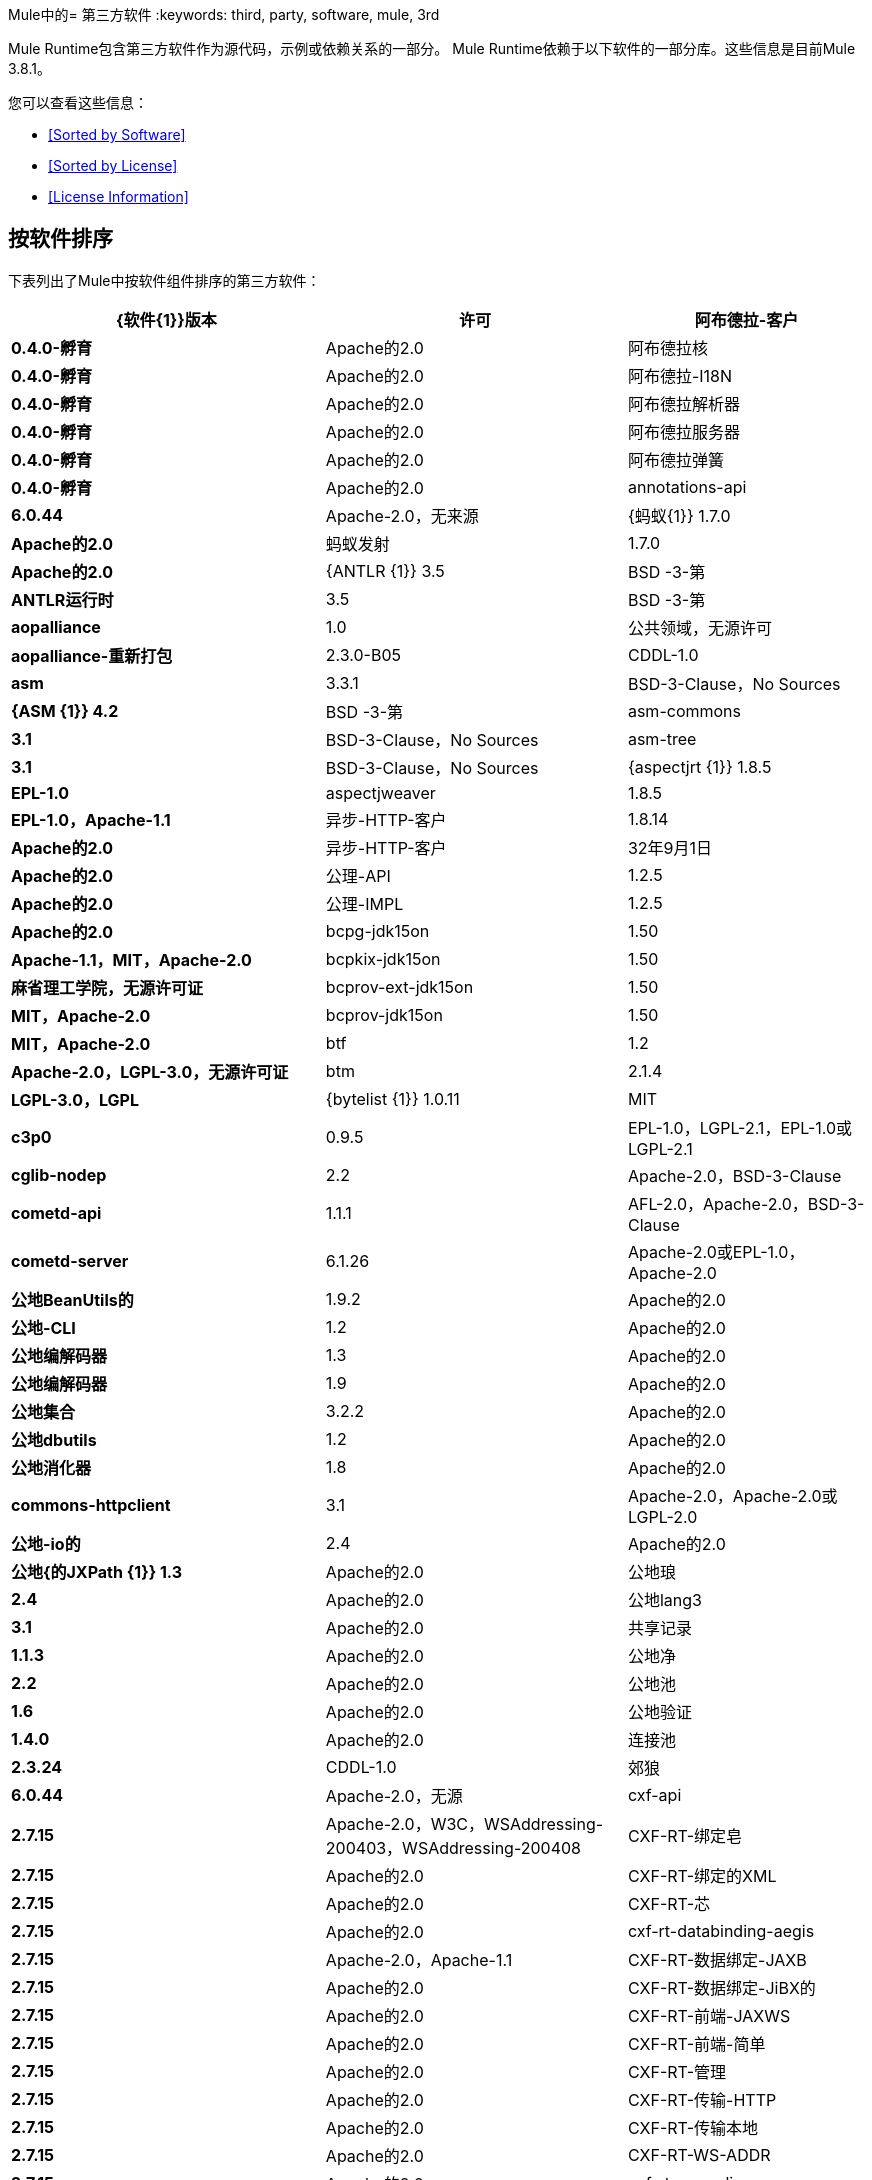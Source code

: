 Mule中的= 第三方软件
:keywords: third, party, software, mule, 3rd

Mule Runtime包含第三方软件作为源代码，示例或依赖关系的一部分。 Mule Runtime依赖于以下软件的一部分库。这些信息是目前Mule 3.8.1。

您可以查看这些信息：

*  <<Sorted by Software>>
*  <<Sorted by License>>
*  <<License Information>>

== 按软件排序

下表列出了Mule中按软件组件排序的第三方软件：

[%header,cols="40s,30a,30a"]
|===
| {软件{1}}版本 |许可
|阿布德拉-客户 | 0.4.0-孵育 | Apache的2.0
|阿布德拉核 | 0.4.0-孵育 | Apache的2.0
|阿布德拉-I18N  | 0.4.0-孵育 | Apache的2.0
|阿布德拉解析器 | 0.4.0-孵育 | Apache的2.0
|阿布德拉服务器 | 0.4.0-孵育 | Apache的2.0
|阿布德拉弹簧 | 0.4.0-孵育 | Apache的2.0
| annotations-api  | 6.0.44  | Apache-2.0，无来源
| {蚂蚁{1}} 1.7.0  | Apache的2.0
|蚂蚁发射 | 1.7.0  | Apache的2.0
| {ANTLR {1}} 3.5  | BSD -3-第
| ANTLR运行时 | 3.5  | BSD -3-第
| aopalliance  | 1.0  |公共领域，无源许可
| aopalliance-重新打包 | 2.3.0-B05  | CDDL-1.0
| asm  | 3.3.1  | BSD-3-Clause，No Sources
| {ASM {1}} 4.2  | BSD -3-第
| asm-commons  | 3.1  | BSD-3-Clause，No Sources
| asm-tree  | 3.1  | BSD-3-Clause，No Sources
| {aspectjrt {1}} 1.8.5  | EPL-1.0
| aspectjweaver  | 1.8.5  | EPL-1.0，Apache-1.1
|异步-HTTP-客户 | 1.8.14  | Apache的2.0
|异步-HTTP-客户 | 32年9月1日 | Apache的2.0
|公理-API  | 1.2.5  | Apache的2.0
|公理-IMPL  | 1.2.5  | Apache的2.0
| bcpg-jdk15on  | 1.50  | Apache-1.1，MIT，Apache-2.0
| bcpkix-jdk15on  | 1.50  |麻省理工学院，无源许可证
| bcprov-ext-jdk15on  | 1.50  | MIT，Apache-2.0
| bcprov-jdk15on  | 1.50  | MIT，Apache-2.0
| btf  | 1.2  | Apache-2.0，LGPL-3.0，无源许可证
| btm  | 2.1.4  | LGPL-3.0，LGPL
| {bytelist {1}} 1.0.11  | MIT
| c3p0  | 0.9.5  | EPL-1.0，LGPL-2.1，EPL-1.0或LGPL-2.1
| cglib-nodep  | 2.2  | Apache-2.0，BSD-3-Clause
| cometd-api  | 1.1.1  | AFL-2.0，Apache-2.0，BSD-3-Clause
| cometd-server  | 6.1.26  | Apache-2.0或EPL-1.0，Apache-2.0
|公地BeanUtils的 | 1.9.2  | Apache的2.0
|公地-CLI  | 1.2  | Apache的2.0
|公地编解码器 | 1.3  | Apache的2.0
|公地编解码器 | 1.9  | Apache的2.0
|公地集合 | 3.2.2  | Apache的2.0
|公地dbutils  | 1.2  | Apache的2.0
|公地消化器 | 1.8  | Apache的2.0
| commons-httpclient  | 3.1  | Apache-2.0，Apache-2.0或LGPL-2.0 +
|公地-io的 | 2.4  | Apache的2.0
|公地{的JXPath {1}} 1.3  | Apache的2.0
|公地琅 | 2.4  | Apache的2.0
|公地lang3  | 3.1  | Apache的2.0
|共享记录 | 1.1.3  | Apache的2.0
|公地净 | 2.2  | Apache的2.0
|公地池 | 1.6  | Apache的2.0
|公地验证 | 1.4.0  | Apache的2.0
|连接池 | 2.3.24  | CDDL-1.0
|郊狼 | 6.0.44  | Apache-2.0，无源
| cxf-api  | 2.7.15  | Apache-2.0，W3C，WSAddressing-200403，WSAddressing-200408
| CXF-RT-绑定皂 | 2.7.15  | Apache的2.0
| CXF-RT-绑定的XML  | 2.7.15  | Apache的2.0
| CXF-RT-芯 | 2.7.15  | Apache的2.0
| cxf-rt-databinding-aegis  | 2.7.15  | Apache-2.0，Apache-1.1
| CXF-RT-数据绑定-JAXB  | 2.7.15  | Apache的2.0
| CXF-RT-数据绑定-JiBX的 | 2.7.15  | Apache的2.0
| CXF-RT-前端-JAXWS  | 2.7.15  | Apache的2.0
| CXF-RT-前端-简单 | 2.7.15  | Apache的2.0
| CXF-RT-管理 | 2.7.15  | Apache的2.0
| CXF-RT-传输-HTTP  | 2.7.15  | Apache的2.0
| CXF-RT-传输本地 | 2.7.15  | Apache的2.0
| CXF-RT-WS-ADDR  | 2.7.15  | Apache的2.0
| cxf-rt-ws-policy  | 2.7.15  | Apache-2.0，OASIS，W3C，WSAddressing-200408
| cxf-rt-ws-rm  | 2.7.15  | Apache-2.0，WSAddressing-200408
| CXF-RT-WS-Security的 | 2.7.15  | Apache的2.0
| CXF工具共用 | 2.7.15  | Apache的2.0
| CXF-wstx-MSV-验证 | 2.7.15  | Apache的2.0
| {破碎{1}} 3.3.0  | Apache的2.0
| dom4j  | 1.6.1  | BSD，Apache-1.1
|口水-API  | 5.0.1  | Apache的2.0
|口水编译 | 5.0.1  | Apache的2.0
| drools-core  | 5.0.1  | Apache-2.0，Apache-1.1
| {ECJ {1}} 4.3.1  | EPL-1.0
| ehcache-core  | 2.5.1  | Apache-2.0，公有领域
| el-api  | 6.0.44  | Apache-2.0，无来源
| esapi  | 2.1.0  | BSD-3条款，CC-BYSA-3.0，无源许可证
| flatpack  | 3.1.1  |未声明，Apache，BSD
|的geronimo-ejb_2.1_spec  | 1.1  | Apache的2.0
|的geronimo-J2EE的connector_1.5_spec  | 2.0.0  | Apache的2.0
|的geronimo-jms_1.1_spec  | 1.1.1  | Apache的2.0
|的geronimo-jta_1.1_spec  | 1.1.1  | Apache的2.0
|的geronimo-servlet_3.0_spec  | 1.0  | Apache的2.0
|的geronimo-STAX-api_1.0_spec  | 1.0.1  | Apache的2.0
| {grabbag {1}} 1.8.1  | MIT
|篦条筛的框架 | 2.3.16  | CDDL-1.0
|篦条筛的框架 | 2.3.24  | CDDL-1.0
| Grizzly的HTTP  | 2.3.24  | CDDL-1.0
| Grizzly的HTTP  | 2.3.16  | Apache的2.0
| Grizzly的HTTP服务器 | 2.3.24  | Apache的2.0
|灰熊-的WebSockets  | 2.3.16  | CDDL-1.0
|灰熊-的WebSockets  | 2.3.24  | CDDL-1.1
| groovy-all，jar，indy  | 2.4.4  | Apache-2.0
| {GSON {1}} 2.2.4  | Apache的2.0
|番石榴 | 18.0  | Apache-2.0，公有领域
| {吉斯{1}} 4.0-β | Apache的2.0
|吉斯-assistedinject  | 4.0-β | Apache的2.0
| hamcrest-core  | 1.3  | BSD-3条款，无源许可证
| hamcrest-library  | 1.3  | BSD-3条款，无源许可证
| hazelcast  | 3.5.4  | Apache-2.0，MIT
| HK2-API  | 2.3.0-B05  | CDDL-1.0
| HK2定位器 | 2.3.0-B05  | CDDL-1.1
| HK2-utils的 | 2.3.0-B05  | CDDL-1.0
| {httpasyncclient {1}} 4.1  | Apache的2.0
| httpasyncclient缓存 | 4.1  | Apache的2.0
| {的HttpClient {1}} 4.4-α1  | Apache的2.0
| {的HttpClient {1}} 4.4.1  | Apache的2.0
| HttpClient的缓存 | 4.4.1  | Apache的2.0
| {的HttpCore {1}} 4.4-α1  | Apache的2.0
| {的HttpCore {1}} 4.4.1  | Apache的2.0
|的HttpCore-NIO  | 4.4.1  | Apache的2.0
| {invokebinder {1}} 1.2  | Apache的2.0
| isorelax  | 20030108  |未宣布，MIT
| jackson-annotations  | 2.3.2  | Apache-2.0，LGPL-2.1，无源许可证
| jackson-annotations  | 2.4.0  | Apache-2.0，无源授权
| jackson-core  | 2.3.2  | Apache-2.0，LGPL-2.1，无源授权
| jackson-core  | 2.4.3  | Apache-2.0，无源许可证
| jackson-core-asl  | 1.9.11  | Apache-2.0，NonStandard
| jackson-coreutils  | 1.8  | Apache-2.0，LGPL-3.0，无源许可证
| jackson-databind  | 2.3.2  | Apache-2.0，LGPL-2.1，非标准
| jackson-databind  | 2.4.3  | Apache-2.0，非标准
| jackson-jaxrs  | 1.9.11  | Apache-2.0或LGPL-2.1，无源许可证
| jackson-jaxrs-base  | 2.3.2  | Apache-2.0，LGPL-2.1，无源许可证
| jackson-jaxrs-base  | 2.4.3  | Apache-2.0，无源授权
| jackson-jaxrs-json-provider  | 2.3.2  | Apache-2.0，LGPL-2.1，无源代码许可证
| jackson-jaxrs-json-provider  | 2.4.3  | Apache-2.0，无源授权
| jackson-mapper-asl  | 1.9.11  | Apache-2.0，NonStandard
| jackson-module-jaxb-annotations  | 2.3.2  | Apache-2.0，LGPL-2.1，无源授权
| jackson-module-jaxb-annotations  | 2.4.3  | Apache-2.0，无源授权
|杰克逊模块-jsonSchema  | 2.4.4  | Apache的2.0
| jackson-xc  | 1.9.11  | Apache-2.0或LGPL-2.1，无源授权
| jasper  | 6.0.44  | Apache-2.0，没有来源
| jasper-el  | 6.0.44  | Apache-2.0，无资源
| {jasypt {1}} 1.9.2  | Apache的2.0
| javassist  | 3.7.ga  | MPL-1.1，Apache-2.0或LGPL-2.1 +或MPL-1.1
| javassist  | 3.18.1-GA  | Apache-2.0或LGPL-2.1 +或MPL-1.1
| javax.annotation中-API  | 1.2  | CDDL-1.0
| {javax.inject {1}} 1  | Apache的2.0
| {javax.inject {1}} 2.3.0-B05  | Apache的2.0
| {的javax.servlet {1}} 3.0.0.v201112011016  | Apache的2.0
|的javax.servlet-API  | 3.0.1  | CDDL-1.0
| javax.ws.rs-API  | 2.0  | CDDL-1.1
| jaxb-api  | 2.1  |未宣布，Sun-IP，WernerRandelshofer
| JAXB-IMPL  | 2.1.9  | CDDL-1.0
| jaxb-xjc，9.jar  | 2.1  |未声明，Apache-2.0，BSD-3-Clause，CDDL-1.0
| jaxen  | 1.1.1  |未声明，BSD
| jboss-logging  | 3.0.0.Beta5  | LGPL-2.1，LGPL-2.1 +
| jbossjta  | 4.16.4.Final  | LGPL-2.1，LGPL-2.1 +
| {JCIFS {1}} 1.3.3  | LGPL-2.1
| jcl-over-slf4j  | 1.7.7  | MIT，Apache-2.0
| {jcodings {1}} 1.0.16  | MIT
| jcommon  | 1.0.12   | LGPL-3.0，LGPL-2.1 +
| {JDOM {1}} 1.1.3  | Apache的1.1
| Jersey的客户 | 2.11  | CDDL-1.1
| Jersey的共同 | 2.11  | CDDL-1.1
| Jersey的容器的servlet  | 2.11  | CDDL-1.1
| Jersey的容器servlet的芯 | 2.11  | CDDL-1.1
| Jersey的番石榴 | 2.11  | CDDL-1.1
| Jersey的媒体JSON-杰克逊 | 2.11  | CDDL-1.1
| Jersey的媒体JSON-jackson1  | 2.11  | CDDL-1.1
| Jersey的媒体JSON-抛放 | 2.11  | CDDL-1.1
| Jersey的媒体多 | 2.11  | CDDL-1.1
| Jersey的服务器 | 2.11  | CDDL-1.1
| {抛放{1}} 1.3.3  | Apache的2.0
| jetty-annotations  | 9.0.7.v20131107  | Apache-2.0或EPL-1.0
| jetty-client  | 9.0.7.v20131107  | Apache-2.0或EPL-1.0
| jetty-continuation  | 9.0.7.v20131107  | Apache-2.0或EPL-1.0
| jetty-deploy  | 9.0.7.v20131107  | Apache-2.0或EPL-1.0
| jetty-http  | 9.0.7.v20131107  | Apache-2.0或EPL-1.0
| jetty-io  | 9.0.7.v20131107  | Apache-2.0或EPL-1.0
| jetty-jndi  | 9.0.7.v20131107  | Apache-2.0或EPL-1.0
| jetty-plus  | 9.0.7.v20131107  | Apache-2.0或EPL-1.0
| jetty-security  | 9.0.7.v20131107  | Apache-2.0或EPL-1.0
| jetty-server  | 9.0.7.v20131107  | Apache-2.0或EPL-1.0
| jetty-servlet  | 9.0.7.v20131107  | Apache-2.0或EPL-1.0
| jetty-util  | 9.0.7.v20131107  | Apache-2.0或EPL-1.0，Apache-2.0，MIT
| jetty-util  | 6.1.26  | Apache-2.0或EPL-1.0，Apache-2.0
| jetty-util5  | 6.1.26  | Apache-2.0或EPL-1.0，Apache-2.0
| jetty-webapp  | 9.0.7.v20131107  | Apache-2.0或EPL-1.0
| jetty-xml  | 9.0.7.v20131107  | Apache-2.0或EPL-1.0
| jffi  | 1.2.10  | Apache-2.0，LGPL-3.0 +
| Jffi，jar，原生 | 1.2.10  | Apache-2.0，LGPL-3.0 +
| jfreechart  | 1.0.9  |打开LGPL-3.0，LGPL-2.1 +
| jgrapht-jdk1.5  | 0.7.3  | LGPL-2.1，LGPL-2.1 +
|的JiBX-额外 | 1.2.5  | BSD -3-第
| jibx-run  | 1.2.5  | BSD-3-Clause，MIT
|的JiBX-架构 | 1.2.5  | BSD -3-第
| jline  | 2.11  | BSD-2条款，无源许可证
| jmdns  | 3.4.1  | Apache-2.0，无源许可证
| JNR常数 | 0.9.0  | Apache的2.0
| JNR-ENXIO  | 0.9  | Apache的2.0
| JNR-netdb  | 1.1.2  | Apache的2.0
| JNR-POSIX  | 3.0.27  | CPL-1.0
| JNR-unixsocket  | 0.8  | Apache的2.0
| JNR-x86asm  | 1.0.2  | MIT
|约达时间 | 2.9.1  | Apache的2.0
| {琼妮{1}} 2.1.9  | MIT
| JOPT-简单 | 4.6  | MIT
| {的jruby {1}} 1.7.19  | EPL-1.0
| JRuby的STDLIB  | 24年7月1日 | EPL-1.0
| {jsch {1}} 0.1.51  | BSD -3-第
| {JSON {1}} 20140107  | JSON
| json-schema-core  | 1.2.5  | Apache-2.0，LGPL-3.0，无源许可证
| json-schema-validator  | 2.2.6  | Apache-2.0，LGPL-3.0，无源许可证
| json-simple  | 1.1  | Apache-2.0，无源许可证
| jsp-api  | 6.0.44  | Apache-2.0，无资源
| jta  | 1.1  |未声明，CDDL-1.0
| juli  | 6.0.44  | Apache-2.0，没有来源
| junit  | 4.11  | CPL-1.0，无源许可证
| {juniversalchardet {1}} 1.0.3  | MPL-1.1
| jython-standalone  | 2.7.0  |非标准，Apache-1.1，Apache-2.0，BSD-3-Clause，ISC，MIT，SMLNJ，Zlib
| {jzlib {1}} 1.1.3  | BSD -3-第
| kryo  | 3.0.0  | BSD-3-Clause，Apache-2.0
| KRYO-串行 | 0.27  | Apache的2.0
| KRYO-串行 | 0.37  | Apache的2.0
| kryo-shaded  | 3.0.3  | BSD-3-Clause，Apache-2.0
| {libphonenumber {1}} 6.2  | Apache的2.0
| {log4j的{1}} 1.2.16  | Apache的2.0
| {log4j的{1}} 1.2.17  | Apache的2.0
|的log4j-1.2-API  | 2.5  | Apache的2.0
|的log4j-API  | 2.5  | Apache的2.0
|的log4j核 | 2.5  | Apache的2.0
|的log4j-JCL  | 2.5  | Apache的2.0
|的log4j-JUL  | 2.5  | Apache的2.0
|的log4j-SLF4J-IMPL  | 2.5  | Apache的2.0
| machinist_2.11  | 0.3.0  | MIT，无源许可证
| {邮件{1}} 1.4.3  | CDDL-1.0
| {mailapi {1}} 1.4.3  | CDDL-1.0
| mapdb  | 1.0.6  | Apache-2.0，BSD-3-Clause
|行家伪像 | 3.3.3  | Apache的2.0
| mchange-commons-java  | 0.2.9  | EPL-1.0，LGPL-2.1，EPL-1.0或LGPL-2.1
| {mimepull {1}} 1.9.3  | CDDL-1.1
| minlog  | 1.3.0  | BSD-3条款，无源授权
| msg-simple  | 1.1  | Apache-2.0，LGPL-3.0，无源许可证
| msv-core  | 2011.1  | BSD，Apache-2.0，BSD-3条款，公有领域，Sun-IP
|骡共用 | 3.5.0  | CPAL-1.0
| mule-core  | 3.7.0  | CPAL-1.0，Apache-2.0
| mule-core，jar，测试 | 3.7.0  | CPAL-1.0，Apache-2.0
|骡模块-注解 | 3.7.0  | CPAL-1.0
|骡模块助洗剂 | 3.7.0  | CPAL-1.0
|骡模块的客户端 | 3.7.0  | CPAL-1.0
|骡模块-CXF  | 3.7.0  | CPAL-1.0
|骡模块-DB  | 3.7.0  | CPAL-1.0
|骡模块的devkit支撑 | 3.7.0  | CPAL-1.0
|骡模块-JSON  | 3.7.0  | CPAL-1.0
|骡模块-发射 | 3.7.0  | CPAL-1.0
|骡模块管理 | 3.7.0  | CPAL-1.0
| mule-module-spring-config  | 3.7.0  | CPAL-1.0，Apache-2.0
|骡模块 - 弹簧 - 安全 | 3.6.0  | CPAL-1.0
| mule-module-validationations  | 3.7.0  |未声明，CPAL-1.0
|骡模块-WS  | 3.7.0  | CPAL-1.0
| mule-module-xml  | 3.7.0  | CPAL-1.0，BSD-3-Clause
| mule-mvel2  | 2.1.9-MULE-009  | Apache-2.0，BSD-3-Clause
| mule-tests-functional  | 3.7.0  | CPAL-1.0，Apache-2.0
| mule-transport-ajax  | 3.7.0  | CPAL-1.0，AFL-2.1 +或BSD-3-Clause
|骡传输的电子邮件 | 3.6.0  | CPAL-1.0
|骡传输文件 | 3.7.0  | CPAL-1.0
|骡传输-HTTP  | 3.7.0  | CPAL-1.0
|骡传输-JDBC  | 3.7.0  | CPAL-1.0
|骡传输-码头 | 3.7.0  | CPAL-1.0
|骡传输-JMS  | 3.7.0  | CPAL-1.0
|骡传输的石英 | 3.7.0  | CPAL-1.0
|骡传输-的servlet  | 3.7.0  | CPAL-1.0
|骡传输-TCP  | 3.7.0  | CPAL-1.0
|骡传输-UDP  | 3.7.0  | CPAL-1.0
| mvel2  | 2.0.10  |未声明，Apache-2.0，BSD-3-Clause
| MX4J-IMPL  | 2.1.1  | Apache的1.1
| MX4J-JMX  | 2.1.1  | Apache的1.1
| MX4J-远程 | 2.1.1  | Apache的1.1
| MX4J工具 | 2.1.1  | Apache的1.1
| nailgun-server  | 0.9.1  | Apache-2.0，Apache-1.1
| {neethi {1}} 3.0.3  | Apache的2.0
| netty  | 3.9.2.Final  | Apache-2.0，BSD-3-Clause，MIT
| not-yet-commons-ssl  | 0.3.9  | Apache-2.0，Apache-2.0或LGPL-2.0 +
| {objenesis {1}} 2.1  | Apache的2.0
| ognl  | 2.7.3  |未声明，BSD-3  - 子句
| {opensaml {1}} 2.6.4  | Apache的2.0
| openws  | 1.5.4  | Apache-2.0，OASIS，W3C，WSAddressing-200408
| {org.apache.servicemix.bundles.splunk {1}} 1.4.0.0_1  | Apache的2.0
| org.eclipse.sisu.inject  | 0.2.1  | EPL-1.0，BSD-3-Clause
| oro  | 2.0.8  |未声明，Apache-1.1
| {oscore {1}} 2.2.4  | Apache的1.1
| OSGi的资源定位符 | 1.0.1  | CDDL-1.0
| parboiled_2.11  | 2.1.0  | Apache-2.0，BSD-3-Clause
| parboiled_sjs0.6_2.11  | 2.1.0  | Apache-2.0，BSD-3-Clause
| plexus-utils  | 3.0.20  | Apache-2.0，Apache-1.1，BSD-3-Clause
|属性集 | 1.3  | Apache的1.1
|的protobuf-java的 | 2.6.1  | BSD -3-第
| {石英{1}} 2.2.1  | Apache的2.0
| RAML解析器 | 0.8.13  | Apache的2.0
| reflectasm  | 1.10.0  | BSD-3条款，无源许可证
|反射 | 0.9.9  | BSD-2-Clause，NonStandard，无源许可证
| relaxngDatatype  | 20020414  |未声明，BSD-3  - 子句
| rhino  | 1.7R4  | MPL-2.0，BSD-3-Clause
| {罗马{1}} 0.9  | Apache的2.0
| Saxon-HE  | 9.6.0-7  | MPL-2.0，Apache-2.0，MIT
| Saxon-HE，jar，xqj  | 9.6.0-7  | MPL-2.0，Apache-2.0，MIT
| scala编译器 | 2.11.5  | BSD-3条款，不提供
| scala-library  | 2.11.7  | BSD-3-Clause，Public Domain
| scala-parser-combinators_2.11  | 1.0.3  | BSD-3条款，无源许可证
| scala-reflect  | 2.11.4  | BSD-3条款，无源许可证
| scala-xml_2.11  | 1.0.2  | BSD-3条款，无源授权
| scalajs-library_2.11  | 0.6.5  | BSD-3条款，无源许可证
| {串行{1}} 2.7.1  | Apache的2.0
|伺服核心 | 0.7.5  | Apache-2.0，公共领域
| {shapeless_2.11 {1}} 2.1.0  | Apache的2.0
| {shapeless_sjs0.6_2.11 {1}} 2.1.0-2  | Apache的2.0
|路标核 | 1.2.1.2  | Apache的2.0
|的sizeof剂 | 1.0.1  | Apache的2.0
| SLF4J-API  | 1.7.7  | MIT
| snakeyaml  | 1.14  | Apache-2.0，NonStandard
| snakeyaml  | 1.15  | Apache-2.0，NonStandard
| spire_2.11  | 0.9.0  |麻省理工学院，无源许可证
| spire-macros_2.11  | 0.9.0  |麻省理工学院，无源许可证
|喷雾json_2.11  | 1.3.1  | Apache的2.0
|弹簧的AOP  | 4.1.6.RELEASE  | Apache的2.0
|弹簧豆 | 4.1.6.RELEASE  | Apache的2.0
|弹簧上下文 | 4.1.6.RELEASE  | Apache的2.0
|弹簧上下文支持 | 4.1.6.RELEASE  | Apache的2.0
| spring-core  | 4.1.6.RELEASE  | Apache-2.0，BSD-3-Clause
|弹簧表达式 | 4.1.6.RELEASE  | Apache的2.0
|弹簧-JDBC  | 4.1.6.RELEASE  | Apache的2.0
|弹簧JMS  | 4.1.6.RELEASE  | Apache的2.0
|弹簧LDAP核 | 2.0.2.RELEASE  | Apache的2.0
|弹簧的消息 | 4.1.6.RELEASE  | Apache的2.0
|弹簧安全配置 | 4.0.1.RELEASE  | Apache的2.0
| spring-security-core  | 4.0.1.RELEASE  | Apache-2.0，ISC
|弹簧安全LDAP  | 4.0.1.RELEASE  | Apache的2.0
|弹簧安全的web  | 4.0.1.RELEASE  | Apache的2.0
|弹簧-TX  | 4.1.6.RELEASE  | Apache的2.0
|弹簧的web  | 4.1.6.RELEASE  | Apache的2.0
|弹簧webmvc  | 4.1.6.RELEASE  | Apache的2.0
| {ST4 {1}} 4.0.7  | BSD -3-第
| STAX-API  | 1.0-2  | CDDL-1.0
| stax-utils  | 20070216  | BSD-2-Clause，BSD-3-Clause
| stax2-api  | 3.1.4  | BSD-2-Clause，NonStandard
| {staxon {1}} 1.2  | Apache的2.0
| {StringTemplate的{1}} 3.2.1  | BSD -3-第
| sxc-core  | 0.7.3  | CDDL-1.0，Apache-2.0
| sxc-runtime  | 0.7.3  | CDDL-1.0，Apache-2.0
| sxc-xpath  | 0.7.3  | CDDL-1.0，无源许可证
| {磁带{1}} 1.2.2  | Apache的2.0
| {threetenbp {1}} 1.2  | BSD -3-第
| uri-template  | 0.9  | Apache-2.0，LGPL-3.0
| {UUID {1}} 3.4.0  | MIT
|验证-API  | 1.1.0.Final  | Apache的2.0
| {速度{1}} 1.7  | Apache的2.0
| woodstox-core  | 5.0.1  | Apache-2.0，非标准
| woodstox核-ASL  | 4.4.1  | Apache的2.0
| wsdl4j  | 1.6.3  | CPL-1.0，无源许可证
| {WSS4J {1}} 1.6.18  | Apache的2.0
| xalan  | 2.7.2  | Apache-2.0，W3C
| xapool  | 1.5.0  |未声明，LGPL-2.1 +
| xercesImpl  | 2.9.1  | Apache-2.0，无资源
| xml-apis  | 1.3.04  | Apache-2.0，公共领域，W3C
| XML的解析器 | 1.2  | Apache的2.0
| xmlbeans  | 2.3.0  | Apache-2.0，无资源
| xmlpull  | 1.1.3.1  |公共领域，无来源
| XMLSchema的芯 | 2.1.0  | Apache的2.0
| xmlsec  | 1.5.8  | Apache-2.0，W3C
| xmltooling  | 1.4.4  | Apache-2.0，W3C
| {XMLUnit测试{1}} 1.6  | BSD -3-第
| xpp3  | 1.1.3.4.O  |未声明，Apache-1.1
| {xpp3_min {1}} 1.1.3.4.O  | Apache的1.1
| xsdlib  | 2010.1  | BSD-2-Clause，Apache-1.1，Sun-IP
| xstream  | 1.2  | BSD-3条款，无源许可证
| xstream  | 1.4.7  | BSD-3-Clause，BSD
|游艇，jar，jruby  | 1.1  |麻省理工学院
| yjp-controller-api-redist  | 9.0.9  | BSD-3条款，无源许可证
|===

按许可证排序== 

下表列出了按照许可排序的Mule中的第三方软件。

[%header,cols="30s,40a,30a"]
|===
| {许可证{1}}软件 |版本
| AFL-2.0  |的cometd-API  | 1.1.1
| AFL-2.1 +  |骡传输的Ajax  | 3.7.0
| {阿帕奇{1}}扁平封装 | 3.1.1
| Apache的1.1  | aspectjweaver  | 1.8.5
| Apache的1.1  | bcpg-jdk15on  | 1.50
| Apache的1.1  |的cxf-RT-数据绑定-主持 | 2.7.15
| Apache的1.1  |的dom4j  | 1.6.1
| Apache的1.1  |口水核 | 5.0.1
| Apache的1.1  | JDOM  | 1.1.3
| Apache的1.1  |的jython-独立 | 2.7.0
| Apache的1.1  | MX4J-IMPL  | 2.1.1
| Apache的1.1  | MX4J-JMX  | 2.1.1
| Apache的1.1  | MX4J-远程 | 2.1.1
| Apache的1.1  | MX4J工具 | 2.1.1
| Apache的1.1  | nailgun服务器 | 0.9.1
| Apache的1.1  |奥罗 | 2.0.8
| Apache的1.1  | oscore  | 2.2.4
| Apache的1.1  |丛-utils的 | 3.0.20
| Apache的1.1  |属性集 | 1.3
| Apache的1.1  | XPP3  | 1.1.3.4.O
| Apache的1.1  | xpp3_min  | 1.1.3.4.O
| Apache的1.1  | xsdlib  | 2010.1
| Apache的2.0  |的cometd服务器 | 6.1.26
| Apache的2.0  |阿布德拉-客户 | 0.4.0-孵化
| Apache的2.0  |阿布德拉核 | 0.4.0-孵化
| Apache的2.0  |阿布德拉-I18N  | 0.4.0-孵化
| Apache的2.0  |阿布德拉解析器 | 0.4.0-孵化
| Apache的2.0  |阿布德拉服务器 | 0.4.0-孵化
| Apache的2.0  |阿布德拉弹簧 | 0.4.0-孵化
| Apache的2.0  |注解-API  | 6.0.44
| Apache的2.0  |蚂蚁 | 1.7.0
| Apache的2.0  |蚂蚁发射 | 1.7.0
| Apache的2.0  |异步-HTTP-客户 | 1.8.14
| Apache的2.0  |异步-HTTP-客户 | 32年9月1日
| Apache的2.0  |公理-API  | 1.2.5
| Apache的2.0  |公理-IMPL  | 1.2.5
| Apache的2.0  | bcpg-jdk15on  | 1.50
| Apache的2.0  | bcprov-EXT-jdk15on  | 1.50
| Apache的2.0  | bcprov-jdk15on  | 1.50
| Apache的2.0  | BTF  | 1.2
| Apache的2.0  | CGLIB的节点p  | 2.2
| Apache的2.0  |的cometd-API  | 1.1.1
| Apache的2.0  |公地BeanUtils的 | 1.9.2
| Apache的2.0  |公地-CLI  | 1.2
| Apache的2.0  |公地编解码器 | 1.3
| Apache的2.0  |公地编解码器 | 1.9
| Apache的2.0  |公地集合 | 3.2.2
| Apache的2.0  |公地dbutils  | 1.2
| Apache的2.0  |公地消化器 | 1.8
| Apache的2.0  |公地HttpClient的 | 3.1
| Apache的2.0  |公地-io的 | 2.4
| Apache的2.0  |公地的JXPath  | 1.3
| Apache的2.0  |公地琅 | 2.4
| Apache的2.0  |公地lang3  | 3.1
| Apache的2.0  |共享记录 | 1.1.3
| Apache的2.0  |公地净 | 2.2
| Apache的2.0  |公地池 | 1.6
| Apache的2.0  |公地验证 | 1.4.0
| Apache的2.0  |狼 | 6.0.44
| Apache的2.0  |的cxf-API  | 2.7.15
| Apache的2.0  |的cxf-RT-绑定皂 | 2.7.15
| Apache的2.0  |的cxf-RT-绑定的XML  | 2.7.15
| Apache的2.0  |的cxf-RT-芯 | 2.7.15
| Apache的2.0  |的cxf-RT-数据绑定-主持 | 2.7.15
| Apache的2.0  |的cxf-RT-数据绑定-JAXB  | 2.7.15
| Apache的2.0  |的cxf-RT-数据绑定-的JiBX  | 2.7.15
| Apache的2.0  |的cxf-RT-前端-JAXWS  | 2.7.15
| Apache的2.0  |的cxf-RT-前端-简单 | 2.7.15
| Apache的2.0  |的cxf-RT-管理 | 2.7.15
| Apache的2.0  |的cxf-RT-传输-HTTP  | 2.7.15
| Apache的2.0  |的cxf-RT-传输本地 | 2.7.15
| Apache的2.0  |的cxf-RT-WS-ADDR  | 2.7.15
| Apache的2.0  |的cxf-RT-的WS-Policy  | 2.7.15
| Apache的2.0  |的cxf-RT-WS-RM  | 2.7.15
| Apache的2.0  |的cxf-RT-WS-Security的 | 2.7.15
| Apache的2.0  |的cxf工具共用 | 2.7.15
| Apache的2.0  |的cxf-wstx-MSV-验证 | 2.7.15
| Apache的2.0  |破碎 | 3.3.0
| Apache的2.0  |口水-API  | 5.0.1
| Apache的2.0  |口水编译 | 5.0.1
| Apache的2.0  |口水核 | 5.0.1
| Apache的2.0  | ehcache的核 | 2.5.1
| Apache的2.0  | EL-API  | 6.0.44
| Apache的2.0  |的geronimo-ejb_2.1_spec  | 1.1
| Apache的2.0  |的geronimo-J2EE的connector_1.5_spec  | 2.0.0
| Apache的2.0  |的geronimo-jms_1.1_spec  | 1.1.1
| Apache的2.0  |的geronimo-jta_1.1_spec  | 1.1.1
| Apache的2.0  |的geronimo-servlet_3.0_spec  | 1.0
| Apache的2.0  |的geronimo-STAX-api_1.0_spec  | 1.0.1
| Apache的2.0  | Grizzly的HTTP  | 2.3.16
| Apache的2.0  | Grizzly的HTTP服务器 | 2.3.24
| Apache-2.0  | groovy-all，jar，indy  | 2.4.4
| Apache的2.0  | GSON  | 2.2.4
| Apache的2.0  |番石榴 | 18.0
| Apache的2.0  |吉斯 | 4.0-β
| Apache的2.0  |吉斯-assistedinject  | 4.0-β
| Apache的2.0  | hazelcast  | 3.5.4
| Apache的2.0  | httpasyncclient  | 4.1
| Apache的2.0  | httpasyncclient缓存 | 4.1
| Apache的2.0  |的HttpClient  | 4.4 ALPHA1
| Apache的2.0  |的HttpClient  | 4.4.1
| Apache的2.0  |的HttpClient缓存 | 4.4.1
| Apache的2.0  |的HttpCore  | 4.4 ALPHA1
| Apache的2.0  |的HttpCore  | 4.4.1
| Apache的2.0  |的HttpCore-NIO  | 4.4.1
| Apache的2.0  | invokebinder  | 1.2
| Apache的2.0  |杰克逊 - 注解 | 2.3.2
| Apache的2.0  |杰克逊 - 注解 | 2.4.0
| Apache的2.0  |杰克逊核 | 2.3.2
| Apache的2.0  |杰克逊核 | 2.4.3
| Apache的2.0  |杰克逊核-ASL  | 1.9.11
| Apache的2.0  |杰克逊的coreutils  | 1.8
| Apache的2.0  |杰克逊 - 数据绑定 | 2.3.2
| Apache的2.0  |杰克逊 - 数据绑定 | 2.4.3
| Apache的2.0  |杰克逊 -  JAXRS  | 1.9.11
| Apache的2.0  |杰克逊 -  JAXRS基 | 2.3.2
| Apache的2.0  |杰克逊 -  JAXRS基 | 2.4.3
| Apache的2.0  |杰克逊 -  JAXRS-JSON-提供商 | 2.3.2
| Apache的2.0  |杰克逊 -  JAXRS-JSON-提供商 | 2.4.3
| Apache的2.0  |杰克逊映射器-ASL  | 1.9.11
| Apache的2.0  |杰克逊模块-JAXB-注解 | 2.3.2
| Apache的2.0  |杰克逊模块-JAXB-注解 | 2.4.3
| Apache的2.0  |杰克逊模块-jsonSchema  | 2.4.4
| Apache的2.0  |杰克逊-XC  | 1.9.11
| Apache的2.0  |碧玉 | 6.0.44
| Apache的2.0  |碧玉-EL  | 6.0.44
| Apache的2.0  | jasypt  | 1.9.2
| Apache的2.0  |了Javassist  | 3.18.1-GA
| Apache的2.0  |了Javassist  | 3.7.ga
| Apache的2.0  | javax.inject  | 1
| Apache的2.0  | javax.inject  | 2.3.0-B05
| Apache的2.0  |的javax.servlet  | 3.0.0.v201112011016
| Apache-2.0  | jaxb-xjc，9.jar  | 2.1
| Apache的2.0  | JCL-过SLF4J  | 1.7.7
| Apache的2.0  |抛放 | 1.3.3
| Apache的2.0  |码头-注解 | 9.0.7.v20131107
| Apache的2.0  |码头-客户 | 9.0.7.v20131107
| Apache的2.0  |码头延续 | 9.0.7.v20131107
| Apache的2.0  |码头部署 | 9.0.7.v20131107
| Apache的2.0  |码头-HTTP  | 9.0.7.v20131107
| Apache的2.0  |码头-io的 | 9.0.7.v20131107
| Apache的2.0  |码头-JNDI  | 9.0.7.v20131107
| Apache的2.0  |码头加 | 9.0.7.v20131107
| Apache的2.0  |码头安全 | 9.0.7.v20131107
| Apache的2.0  |码头服务器 | 9.0.7.v20131107
| Apache的2.0  |码头-的servlet  | 9.0.7.v20131107
| Apache的2.0  |码头-util的 | 6.1.26
| Apache的2.0  |码头-util的 | 9.0.7.v20131107
| Apache的2.0  |码头-util5  | 6.1.26
| Apache的2.0  |码头-web应用 | 9.0.7.v20131107
| Apache的2.0  |码头的XML  | 9.0.7.v20131107
| Apache的2.0  | jffi  | 1.2.10
| Apache-2.0  | Jffi，jar，原生 | 1.2.10
| Apache的2.0  | jmdns  | 3.4.1
| Apache的2.0  | JNR常数 | 0.9.0
| Apache的2.0  | JNR-ENXIO  | 0.9
| Apache的2.0  | JNR-netdb  | 1.1.2
| Apache的2.0  | JNR-unixsocket  | 0.8
| Apache的2.0  |约达时间 | 2.9.1
| Apache的2.0  | JSON-架构核心 | 1.2.5
| Apache的2.0  | JSON-架构验证 | 2.2.6
| Apache的2.0  | JSON-简单 | 1.1
| Apache的2.0  |的jsp-API  | 6.0.44
| Apache的2.0  |巨力 | 6.0.44
| Apache的2.0  |的jython-独立 | 2.7.0
| Apache的2.0  | KRYO  | 3.0.0
| Apache的2.0  | KRYO-串行 | 0.27
| Apache的2.0  | KRYO-串行 | 0.37
| Apache的2.0  | KRYO阴影 | 3.0.3
| Apache的2.0  | libphonenumber  | 6.2
| Apache的2.0  |的log4j  | 1.2.16
| Apache的2.0  |的log4j  | 1.2.17
| Apache的2.0  |的log4j-1.2-API  | 2.5
| Apache的2.0  |的log4j-API  | 2.5
| Apache的2.0  |的log4j核 | 2.5
| Apache的2.0  |的log4j-JCL  | 2.5
| Apache的2.0  |的log4j-JUL  | 2.5
| Apache的2.0  |的log4j-SLF4J-IMPL  | 2.5
| Apache的2.0  |创建mapdb  | 1.0.6
| Apache的2.0  |行家伪像 | 3.3.3
| Apache的2.0  | MSG-简单 | 1.1
| Apache的2.0  | MSV-芯 | 2011.1
| Apache的2.0  |骡核 | 3.7.0
| Apache-2.0  | mule-core，jar，测试 | 3.7.0
| Apache的2.0  |骡模块 - 弹簧 - 配置 | 3.7.0
| Apache的2.0  |骡mvel2  | 2.1.9-MULE-009
| Apache的2.0  |骡检验官能 | 3.7.0
| Apache的2.0  | mvel2  | 2.0.10
| Apache的2.0  | nailgun服务器 | 0.9.1
| Apache的2.0  | neethi  | 3.0.3
| Apache的2.0  |网状 | 3.9.2.Final
| Apache的2.0  |的尚未公地SSL  | 0.3.9
| Apache的2.0  | objenesis  | 2.1
| Apache的2.0  | opensaml  | 2.6.4
| Apache的2.0  | openws  | 1.5.4
| Apache的2.0  | org.apache.servicemix.bundles.splunk  | 1.4.0.0_1
| Apache的2.0  | parboiled_2.11  | 2.1.0
| Apache的2.0  | parboiled_sjs0.6_2.11  | 2.1.0
| Apache的2.0  |丛-utils的 | 3.0.20
| Apache的2.0  |石英 | 2.2.1
| Apache的2.0  | RAML解析器 | 0.8.13
| Apache的2.0  |罗马 | 0.9
| Apache的2.0  |撒克逊-HE  | 9.6.0-7
| Apache-2.0  | Saxon-HE，jar，xqj  | 9.6.0-7
| Apache的2.0  |串行 | 2.7.1
| Apache的2.0  |伺服芯 | 0.7.5
| Apache的2.0  | shapeless_2.11  | 2.1.0
| Apache的2.0  | shapeless_sjs0.6_2.11  | 2.1.0-2
| Apache的2.0  |路标核 | 1.2.1.2
| Apache的2.0  |的sizeof剂 | 1.0.1
| Apache的2.0  | snakeyaml  | 1.14
| Apache的2.0  | snakeyaml  | 1.15
| Apache的2.0  |喷雾json_2.11  | 1.3.1
| Apache的2.0  |弹簧AOP  | 4.1.6.RELEASE
| Apache的2.0  |弹簧豆 | 4.1.6.RELEASE
| Apache的2.0  |弹簧上下文 | 4.1.6.RELEASE
| Apache的2.0  |弹簧上下文支持 | 4.1.6.RELEASE
| Apache的2.0  |弹簧芯 | 4.1.6.RELEASE
| Apache的2.0  |弹簧表达 | 4.1.6.RELEASE
| Apache的2.0  |弹簧JDBC  | 4.1.6.RELEASE
| Apache的2.0  |弹簧JMS  | 4.1.6.RELEASE
| Apache的2.0  |弹簧LDAP核 | 2.0.2.RELEASE
| Apache的2.0  |弹簧的消息 | 4.1.6.RELEASE
| Apache的2.0  |弹簧安全配置 | 4.0.1.RELEASE
| Apache的2.0  |弹簧安全核心 | 4.0.1.RELEASE
| Apache的2.0  |弹簧安全LDAP  | 4.0.1.RELEASE
| Apache的2.0  |弹簧安全的web  | 4.0.1.RELEASE
| Apache的2.0  |弹簧-TX  | 4.1.6.RELEASE
| Apache的2.0  |弹簧的web  | 4.1.6.RELEASE
| Apache的2.0  |弹簧webmvc  | 4.1.6.RELEASE
| Apache的2.0  | staxon  | 1.2
| Apache的2.0  | SXC核 | 0.7.3
| Apache的2.0  | SXC运行时 | 0.7.3
| Apache的2.0  |胶带 | 1.2.2
| Apache的2.0  |的URI模板 | 0.9
| Apache的2.0  |验证-API  | 1.1.0.Final
| Apache的2.0  |速度 | 1.7
| Apache的2.0  | woodstox核 | 5.0.1
| Apache的2.0  | woodstox核-ASL  | 4.4.1
| Apache的2.0  | WSS4J  | 1.6.18
| Apache的2.0  |的Xalan  | 2.7.2
| Apache的2.0  | xercesImpl  | 2.9.1
| Apache的2.0  | XML的API  | 04年3月1日
| Apache的2.0  |的XML解析器 | 1.2
| Apache的2.0  |的xmlbeans  | 2.3.0
| Apache的2.0  | XMLSchema的芯 | 2.1.0
| Apache的2.0  | xmlsec  | 1.5.8
| Apache的2.0  | xmltooling  | 1.4.4
| {BSD {1}}的dom4j  | 1.6.1
| {BSD {1}}扁平封装 | 3.1.1
| {BSD {1}} Jaxen的 | 1.1.1
| {BSD {1}} MSV-芯 | 2011.1
| BSD-2-第 |的JLine  | 2.11
| BSD-2-第 |反射 | 0.9.9
| BSD-2-第 | STAX-utils的 | 20070216
| BSD-2-第 | stax2-API  | 3.1.4
| BSD-2-第 | xsdlib  | 2010.1
| BSD -3- {条{1}} ANTLR  | 3.5
| BSD -3- {条{1}} ANTLR运行时 | 3.5
| BSD -3- {条{1}} ASM  | 3.3.1
| BSD -3- {条{1}} ASM  | 4.2
| BSD -3- {条{1}} ASM-公地 | 3.1
| BSD -3- {条{1}} ASM-树 | 3.1
| BSD -3- {条{1}} CGLIB的节点p  | 2.2
| BSD -3- {条{1}}的cometd-API  | 1.1.1
| BSD -3- {条{1}} ESAPI  | 2.1.0
| BSD -3- {条{1}} hamcrest核 | 1.3
| BSD -3- {条{1}} hamcrest库 | 1.3
| BSD-3-Clause  | jaxb-xjc，9.jar  | 2.1
| BSD -3- {条{1}}的JiBX-额外 | 1.2.5
| BSD -3- {条{1}}的JiBX运行 | 1.2.5
| BSD -3- {条{1}}的JiBX-架构 | 1.2.5
| BSD -3- {条{1}} jsch  | 0.1.51
| BSD -3- {条{1}}的jython-独立 | 2.7.0
| BSD -3- {条{1}} jzlib  | 1.1.3
| BSD -3- {条{1}} KRYO  | 3.0.0
| BSD -3- {条{1}} KRYO阴影 | 3.0.3
| BSD -3- {条{1}}创建mapdb  | 1.0.6
| BSD -3- {条{1}} minlog  | 1.3.0
| BSD -3- {条{1}} MSV-芯 | 2011.1
| BSD -3- {条{1}}骡模块的XML  | 3.7.0
| BSD -3- {条{1}}骡mvel2  | 2.1.9-MULE-009
| BSD -3- {条{1}}骡传输的Ajax  | 3.7.0
| BSD -3- {条{1}} mvel2  | 2.0.10
| BSD -3- {条{1}}网状 | 3.9.2.Final
| BSD -3- {条{1}} OGNL  | 2.7.3
| BSD -3- {条{1}} org.eclipse.sisu.inject  | 0.2.1
| BSD -3- {条{1}} parboiled_2.11  | 2.1.0
| BSD -3- {条{1}} parboiled_sjs0.6_2.11  | 2.1.0
| BSD -3- {条{1}}丛-utils的 | 3.0.20
| BSD -3- {条{1}}的protobuf-java的 | 2.6.1
| BSD -3- {条{1}} reflectasm  | 1.10.0
| BSD -3- {条{1}} relaxngDatatype  | 20020414
| BSD -3- {条{1}}犀牛 | 1.7R4
| BSD -3- {条{1}}阶编译 | 2.11.5
| BSD -3- {条{1}}阶库 | 2.11.7
| BSD -3- {条{1}}阶解析器-combinators_2.11  | 1.0.3
| BSD -3- {条{1}}阶-反映 | 2.11.4
| BSD -3- {条{1}}阶-xml_2.11  | 1.0.2
| BSD -3- {条{1}} scalajs-library_2.11  | 0.6.5
| BSD -3- {条{1}}弹簧芯 | 4.1.6.RELEASE
| BSD -3- {条{1}} ST4  | 4.0.7
| BSD -3- {条{1}} STAX-utils的 | 20070216
| BSD -3- {条{1}} StringTemplate的 | 3.2.1
| BSD -3- {条{1}} threetenbp  | 1.2
| BSD -3- {条{1}} XMLUnit测试 | 1.6
| BSD -3- {条{1}}的XStream  | 1.2
| BSD -3- {条{1}} YJP控制器-API-REDIST  | 9.0.9
| BSD-3-Clause，BSD  | xstream  | 1.4.7
| BSD-3-Clause，BSD  | xstream  | 1.4.7
| CC-BYSA-3.0  | ESAPI  | 2.1.0
| CDDL-1.0  | aopalliance-重新打包 | 2.3.0-B05
| CDDL-1.0  |连接池 | 2.3.24
| CDDL-1.0  |篦条筛的框架 | 2.3.16
| CDDL-1.0  |篦条筛的框架 | 2.3.24
| CDDL-1.0  | Grizzly的HTTP  | 2.3.24
| CDDL-1.0  |灰熊-的WebSockets  | 2.3.16
| CDDL-1.0  | HK2-API  | 2.3.0-B05
| CDDL-1.0  | HK2-utils的 | 2.3.0-B05
| CDDL-1.0  | javax.annotation中-API  | 1.2
| CDDL-1.0  |的javax.servlet-API  | 3.0.1
| CDDL-1.0  | JAXB-IMPL  | 2.1.9
| CDDL-1.0  | jaxb-xjc，9.jar  | 2.1
| CDDL-1.0  | JTA  | 1.1
| CDDL-1.0  |邮件 | 1.4.3
| CDDL-1.0  | mailapi  | 1.4.3
| CDDL-1.0  | OSGi的资源定位符 | 1.0.1
| CDDL-1.0  | STAX-API  | 1.0-2
| CDDL-1.0  | SXC核 | 0.7.3
| CDDL-1.0  | SXC运行时 | 0.7.3
| CDDL-1.0  | SXC-的xpath  | 0.7.3
| CDDL-1.1  |灰熊-的WebSockets  | 2.3.24
| CDDL-1.1  | HK2定位器 | 2.3.0-B05
| CDDL-1.1  | javax.ws.rs-API  | 2.0
| CDDL-1.1  | Jersey的客户 | 2.11
| CDDL-1.1  | Jersey的共同 | 2.11
| CDDL-1.1  | Jersey的容器的servlet  | 2.11
| CDDL-1.1  | Jersey的容器servlet的芯 | 2.11
| CDDL-1.1  | Jersey的番石榴 | 2.11
| CDDL-1.1  | Jersey的媒体JSON-杰克逊 | 2.11
| CDDL-1.1  | Jersey的媒体JSON-jackson1  | 2.11
| CDDL-1.1  | Jersey的媒体JSON-抛放 | 2.11
| CDDL-1.1  | Jersey的媒体多 | 2.11
| CDDL-1.1  | Jersey的服务器 | 2.11
| CDDL-1.1  | mimepull  | 1.9.3
| CPAL-1.0  |骡共用 | 3.5.0
| CPAL-1.0  |骡核 | 3.7.0
| CPAL-1.0  | mule-core，jar，测试 | 3.7.0
| CPAL-1.0  |骡模块-注解 | 3.7.0
| CPAL-1.0  |骡模块助洗剂 | 3.7.0
| CPAL-1.0  |骡模块的客户端 | 3.7.0
| CPAL-1.0  |骡模块-CXF  | 3.7.0
| CPAL-1.0  |骡模块-DB  | 3.7.0
| CPAL-1.0  |骡模块的devkit支撑 | 3.7.0
| CPAL-1.0  |骡模块-JSON  | 3.7.0
| CPAL-1.0  |骡模块-发射 | 3.7.0
| CPAL-1.0  |骡模块管理 | 3.7.0
| CPAL-1.0  |骡模块 - 弹簧 - 配置 | 3.7.0
| CPAL-1.0  |骡模块 - 弹簧 - 安全 | 3.6.0
| CPAL-1.0  |骡-模块验证 | 3.7.0
| CPAL-1.0  |骡模块-WS  | 3.7.0
| CPAL-1.0  |骡模块的XML  | 3.7.0
| CPAL-1.0  |骡检验官能 | 3.7.0
| CPAL-1.0  |骡传输的Ajax  | 3.7.0
| CPAL-1.0  |骡传输的电子邮件 | 3.6.0
| CPAL-1.0  |骡传输文件 | 3.7.0
| CPAL-1.0  |骡传输-HTTP  | 3.7.0
| CPAL-1.0  |骡传输-JDBC  | 3.7.0
| CPAL-1.0  |骡传输-码头 | 3.7.0
| CPAL-1.0  |骡传输-JMS  | 3.7.0
| CPAL-1.0  |骡传输的石英 | 3.7.0
| CPAL-1.0  |骡传输-的servlet  | 3.7.0
| CPAL-1.0  |骡传输-TCP  | 3.7.0
| CPAL-1.0  |骡传输-UDP  | 3.7.0
| CPL-1.0  | JNR-POSIX  | 3.0.27
| CPL-1.0  |的junit  | 4.11
| CPL-1.0  | WSDL4J  | 1.6.3
| EPL-1.0  | aspectjrt  | 1.8.5
| EPL-1.0  | aspectjweaver  | 1.8.5
| EPL-1.0  | C3P0  | 0.9.5
| EPL-1.0  |的cometd服务器 | 6.1.26
| EPL-1.0  | ECJ  | 4.3.1
| EPL-1.0  |码头-注解 | 9.0.7.v20131107
| EPL-1.0  |码头-客户 | 9.0.7.v20131107
| EPL-1.0  |码头延续 | 9.0.7.v20131107
| EPL-1.0  |码头部署 | 9.0.7.v20131107
| EPL-1.0  |码头-HTTP  | 9.0.7.v20131107
| EPL-1.0  |码头-io的 | 9.0.7.v20131107
| EPL-1.0  |码头-JNDI  | 9.0.7.v20131107
| EPL-1.0  |码头加 | 9.0.7.v20131107
| EPL-1.0  |码头安全 | 9.0.7.v20131107
| EPL-1.0  |码头服务器 | 9.0.7.v20131107
| EPL-1.0  |码头-的servlet  | 9.0.7.v20131107
| EPL-1.0  |码头-util的 | 6.1.26
| EPL-1.0  |码头-util的 | 9.0.7.v20131107
| EPL-1.0  |码头-util5  | 6.1.26
| EPL-1.0  |码头-web应用 | 9.0.7.v20131107
| EPL-1.0  |码头的XML  | 9.0.7.v20131107
| EPL-1.0  |的jruby  | 1.7.19
| EPL-1.0  |的jruby-STDLIB  | 24年7月1日
| EPL-1.0  | mchange-公地-java的 | 0.2.9
| EPL-1.0  | org.eclipse.sisu.inject  | 0.2.1
| {ISC {1}}的jython-独立 | 2.7.0
| {ISC {1}}弹簧安全核心 | 4.0.1.RELEASE
| {JSON {1}} JSON  | 20140107
| {LGPL {1}} BTM  | 2.1.4
| LGPL-2.0 +  |公地HttpClient的 | 3.1
| LGPL-2.0 +  |的尚未公地SSL  | 0.3.9
| LGPL-2.1  | C3P0  | 0.9.5
| LGPL-2.1  |杰克逊 - 注解 | 2.3.2
| LGPL-2.1  |杰克逊核 | 2.3.2
| LGPL-2.1  |杰克逊 - 数据绑定 | 2.3.2
| LGPL-2.1  |杰克逊 -  JAXRS  | 1.9.11
| LGPL-2.1  |杰克逊 -  JAXRS基 | 2.3.2
| LGPL-2.1  |杰克逊 -  JAXRS-JSON-提供商 | 2.3.2
| LGPL-2.1  |杰克逊模块-JAXB-注解 | 2.3.2
| LGPL-2.1  |杰克逊-XC  | 1.9.11
| LGPL-2.1  |的jboss-登录 | 3.0.0.Beta5
| LGPL-2.1  | JCIFS  | 1.3.3
| LGPL-2.1  | jgrapht-JDK1.5  | 0.7.3
| LGPL-2.1  | mchange-公地-java的 | 0.2.9
| LGPL-2.1 +   |了Javassist  | 3.7.ga
| LGPL-2.1 +   | jfreechart的 | 1.0.9
| LGPL-2.1 +  |了Javassist  | 3.18.1-GA
| LGPL-2.1 +  |的jboss-登录 | 3.0.0.Beta5
| LGPL-2.1 +  | jbossjta  | 4.16.4.Final
| LGPL-2.1 +  | jcommon  | 1.0.12
| LGPL-2.1 +  | jgrapht-JDK1.5  | 0.7.3
| LGPL-2.1 +  | xapool  | 1.5.0
| LGPL-2.1，LGPL-2.1 +  | jbossjta  | 4.16.4.Final
| LGPL-3.0  | BTF  | 1.2
| LGPL-3.0  | BTM  | 2.1.4
| LGPL-3.0  |杰克逊的coreutils  | 1.8
| LGPL-3.0  | jcommon  | 1.0.12
| LGPL-3.0  | jfreechart的 | 1.0.9
| LGPL-3.0  | JSON-架构核心 | 1.2.5
| LGPL-3.0  | JSON-架构验证 | 2.2.6
| LGPL-3.0  | MSG-简单 | 1.1
| LGPL-3.0  |的URI模板 | 0.9
| LGPL-3.0 +  | jffi  | 1.2.10
| LGPL-3.0 +  | Jffi，jar，原生 | 1.2.10
| {MIT {1}} bcpg-jdk15on  | 1.50
| {MIT {1}} bcpkix-jdk15on  | 1.50
| {MIT {1}} bcprov-EXT-jdk15on  | 1.50
| {MIT {1}} bcprov-jdk15on  | 1.50
| {MIT {1}} bytelist  | 1.0.11
| {MIT {1}} grabbag  | 1.8.1
| {MIT {1}} hazelcast  | 3.5.4
| {MIT {1}} isorelax  | 20030108
| {MIT {1}} JCL-过SLF4J  | 1.7.7
| {MIT {1}} jcodings  | 1.0.16
| {MIT {1}}码头-util的 | 9.0.7.v20131107
| {MIT {1}}的JiBX运行 | 1.2.5
| {MIT {1}} JNR-x86asm  | 1.0.2
| {MIT {1}}乔尼 | 2.1.9
| {MIT {1}} JOPT-简单 | 4.6
| {MIT {1}}的jython-独立 | 2.7.0
| {MIT {1}} machinist_2.11  | 0.3.0
| {MIT {1}}网状 | 3.9.2.Final
| {MIT {1}}撒克逊-HE  | 9.6.0-7
| MIT  | Saxon-HE，jar，xqj  | 9.6.0-7
| {MIT {1}} SLF4J-API  | 1.7.7
| {MIT {1}}尖塔macros_2.11  | 0.9.0
| {MIT {1}} spire_2.11  | 0.9.0
| {MIT {1}} UUID  | 3.4.0
| MIT  |游艇，jar，jruby  | 1.1
| MPL-1.1  |了Javassist  | 3.18.1-GA
| MPL-1.1  |了Javassist  | 3.7.ga
| MPL-1.1  | juniversalchardet  | 1.0.3
| MPL-2.0  |犀牛 | 1.7R4
| MPL-2.0  |撒克逊-HE  | 9.6.0-7
| MPL-2.0  | Saxon-HE，jar，xqj  | 9.6.0-7
|无源许可 | aopalliance  | 1.0
|无源代码许可证 | bcpkix-jdk15on  | 1.50
|无源代码许可证 | btf  | 1.2
|无源代码许可 | esapi  | 2.1.0
|无源代码许可证 | hamcrest-core  | 1.3
|无源代码许可证 | hamcrest-library  | 1.3
|无源代码许可证 | jackson-annotations  | 2.3.2
|无源代码许可 | jackson-annotations  | 2.4.0
|无源代码 | jackson-core  | 2.3.2
|无源代码 | jackson-core  | 2.4.3
|无源代码许可证 | jackson-coreutils  | 1.8
|无源代码许可证 | jackson-jaxrs  | 1.9.11
|无源代码许可证 | jackson-jaxrs-base  | 2.3.2
|无源代码许可 | jackson-jaxrs-base  | 2.4.3
|无源代码 |杰克逊jaxrs-json-provider  | 2.3.2
|无源代码 | jackson-jaxrs-json-provider  | 2.4.3
|无源代码 | jackson-module-jaxb-annotations  | 2.3.2
|无源代码许可证 | jackson-module-jaxb-annotations  | 2.4.3
|无源代码许可证 | jackson-xc  | 1.9.11
|无源代码许可证 | jline  | 2.11
|无源代码许可证 | jmdns  | 3.4.1
|无源许可证 | json-schema-core  | 1.2.5
|无源代码许可证 | json-schema-validator  | 2.2.6
|无源代码许可证 | json-simple  | 1.1
|无源代码许可证 | junit  | 4.11
|无源代码许可证 | machinist_2.11  | 0.3.0
|无源代码 | minlog  | 1.3.0
|无源代码许可证 | msg-simple  | 1.1
|无源代码许可 | reflectasm  | 1.10.0
|无源代码 |反思 | 0.9.9
|无源代码许可证 | scala-parser-combinators_2.11  | 1.0.3
|无源许可证 | scala-reflect  | 2.11.4
|无源代码许可证 | scala-xml_2.11  | 1.0.2
|无源代码许可证 | scalajs-library_2.11  | 0.6.5
|无源代码许可证 | spire-macros_2.11  | 0.9.0
|无源代码许可证 | spire_2.11  | 0.9.0
|无源许可证 | sxc-xpath  | 0.7.3
|无源代码许可证 | wsdl4j  | 1.6.3
|无源代码许可证 | xstream  | 1.2
|无源代码 | yjp-controller-api-redist  | 9.0.9
|无来源 |注释-API  | 6.0.44
|无来源 | asm  | 3.3.1
|无来源 | asm-commons  | 3.1
|无来源 | asm-tree  | 3.1
|无来源 |郊狼 | 6.0.44
|无来源 | el-api  | 6.0.44
|无来源 | jasper  | 6.0.44
|无来源 | jasper-el  | 6.0.44
|无来源 | jsp-api  | 6.0.44
|无来源 | juli  | 6.0.44
|无来源 | xercesImpl  | 2.9.1
|无来源 | xmlbeans  | 2.3.0
|无来源 | xmlpull  | 1.1.3.1
|非标准 |杰克逊核-ASL  | 1.9.11
|非标准 |杰克逊 - 数据绑定 | 2.3.2
|非标准 |杰克逊 - 数据绑定 | 2.4.3
|非标准 |杰克逊映射器-ASL  | 1.9.11
|非标准 |的jython-独立 | 2.7.0
|非标准 |反射 | 0.9.9
|非标准 | snakeyaml  | 1.14
|非标准 | snakeyaml  | 1.15
|非标准 | stax2-API  | 3.1.4
|非标准 | woodstox核 | 5.0.1
|未声明 | flatpack  | 3.1.1
|未声明 | isorelax  | 20030108
|未声明 | jaxb-api  | 2.1
|未声明 | jaxb-xjc，9.jar  | 2.1
|未声明 | jaxen  | 1.1.1
|未声明 | jta  | 1.1
|未声明 |骡模块验证 | 3.7.0
|未声明 | mvel2  | 2.0.10
|未声明 | ognl  | 2.7.3
|未声明 | oro  | 2.0.8
|未声明 | relaxngDatatype  | 20020414
|未声明 | xapool  | 1.5.0
|未声明 | xpp3  | 1.1.3.4.O
|未提供 | scala编译器 | 2.11.5
| {OASIS {1}}的cxf-RT-的WS-Policy  | 2.7.15
| {OASIS {1}} openws  | 1.5.4
|公有领域 | aopalliance  | 1.0
|公有领域 | ehcache-core  | 2.5.1
|公有领域 |番石榴 | 18.0
|公有领域 | msv-core  | 2011.1
|公有领域 | scala-library  | 2.11.7
|公有领域 |伺服核心 | 0.7.5
|公有领域 | xml-apis  | 1.3.04
|公有领域 | xmlpull  | 1.1.3.1
| {SMLNJ {1}}的jython-独立 | 2.7.0
|太阳IP  | JAXB-API  | 2.1
|太阳IP  | MSV-芯 | 2011.1
|太阳IP  | xsdlib  | 2010.1
| {W3C {1}}的cxf-API  | 2.7.15
| {W3C {1}}的cxf-RT-的WS-Policy  | 2.7.15
| {W3C {1}} openws  | 1.5.4
| {W3C {1}}的Xalan  | 2.7.2
| {W3C {1}} XML的API  | 04年3月1日
| {W3C {1}} xmlsec  | 1.5.8
| {W3C {1}} xmltooling  | 1.4.4
| {WernerRandelshofer {1}} JAXB-API  | 2.1
| WSAddressing-200403  |的cxf-API  | 2.7.15
| WSAddressing-200408  |的cxf-API  | 2.7.15
| WSAddressing-200408  |的cxf-RT-的WS-Policy  | 2.7.15
| WSAddressing-200408  |的cxf-RT-WS-RM  | 2.7.15
| WSAddressing-200408  | openws  | 1.5.4
| {的Zlib {1}}的jython-独立 | 2.7.0
|===

== 许可证信息

有关许可证信息，请访问：

*  link:http://aopalliance.sourceforge.net/[AOP]
*  link:https://opensource.org/licenses/APACHE-2.0[Apache的2.0]
*  link:https://en.wikipedia.org/wiki/BSD_licenses[BSD]
*  link:https://opensource.org/licenses/BSD-2-Clause[BSD-2-第]
*  link:https://opensource.org/licenses/BSD-3-Clause[BSD -3-第]
*  link:https://creativecommons.org/licenses/by-sa/3.0/us/[CC-BY-SA-3.0]
*  link:https://opensource.org/licenses/CDDL-1.0[CDDL-1.0]
*  link:https://spdx.org/licenses/CDDL-1.1.html[CDDL-1.1]
*  link:https://opensource.org/licenses/CPAL-1.0[CPAL-1.0]
*  link:https://opensource.org/licenses/CPL-1.0[CPL-1.0]
*  link:https://opensource.org/licenses/EPL-1.0[EPL-1.0]
*  link:http://source.icu-project.org[ICU]
*  link:https://github.com/stleary/JSON-java/blob/master/LICENSE[JSON]
*  link:https://www.gnu.org/licenses/old-licenses/lgpl-2.0.en.html[LGPL-2.0]
*  link:https://opensource.org/licenses/LGPL-2.1[LGPL-2.1]
*  link:https://opensource.org/licenses/LGPL-3.0[LGPL-3.0]
*  link:https://opensource.org/licenses/MIT[MIT]
*  link:https://opensource.org/licenses/MPL-1.1[MPL-1.1]
*  link:https://opensource.org/licenses/MPL-2.0[MPL-2.0]
*  link:https://www.oasis-open.org/resources/open-repositories/licenses[绿洲]
*  link:http://www.jython.org/license.html[SMLNJ（Jython）]
*  link:https://opensource.org/licenses/SPL-1.0[Sun-IP（SPL-1.0）]
*  link:https://opensource.org/licenses/W3C[W3C]
*  link:http://www.randelshofer.ch/[WernerRandelshofer]
*  link:https://www.w3.org/Submission/ws-addressing/[WS-Addressing-2004/03和/ 08]
*  link:https://opensource.org/licenses/Zlib[zlib的]

